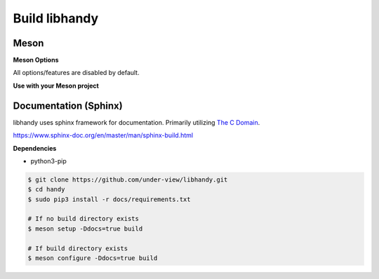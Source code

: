 Build libhandy
==============

Meson
~~~~~

.. code-block::
        :linenos:

        $ meson setup [options] build
        $ ninja -C build -j$(nproc)

.. code-block::
        :linenos:

	# Yocto Project SDK Builds
	$ meson setup --prefix="${SDKTARGETSYSROOT}/usr" \
	              --libdir="${SDKTARGETSYSROOT}/usr/lib64" \
		      [options] \
	              build
        $ ninja -C build -j$(nproc)

**Meson Options**

All options/features are disabled by default.

.. code-block::
        :linenos:

        c_std=c11
        buildtype=release
        default_library=shared
        tests=true        # Default [false]
        docs=true         # Default [false]

**Use with your Meson project**

.. code-block::
        :linenos:

        # Clone libhandy or create a handy.wrap under <source_root>/subprojects
        project('name', 'c')

        handy_dep = dependency('handy', fallback : 'handy', 'handy_dep')

        executable('exe', 'src/main.c', dependencies : handy_dep)

Documentation (Sphinx)
~~~~~~~~~~~~~~~~~~~~~~

libhandy uses sphinx framework for documentation. Primarily utilizing `The C Domain`_.

https://www.sphinx-doc.org/en/master/man/sphinx-build.html

**Dependencies**

- python3-pip

.. code-block::

        $ git clone https://github.com/under-view/libhandy.git
        $ cd handy
        $ sudo pip3 install -r docs/requirements.txt

        # If no build directory exists
        $ meson setup -Ddocs=true build

        # If build directory exists
        $ meson configure -Ddocs=true build

.. _The C Domain: https://www.sphinx-doc.org/en/master/usage/restructuredtext/domains.html#the-c-domain
